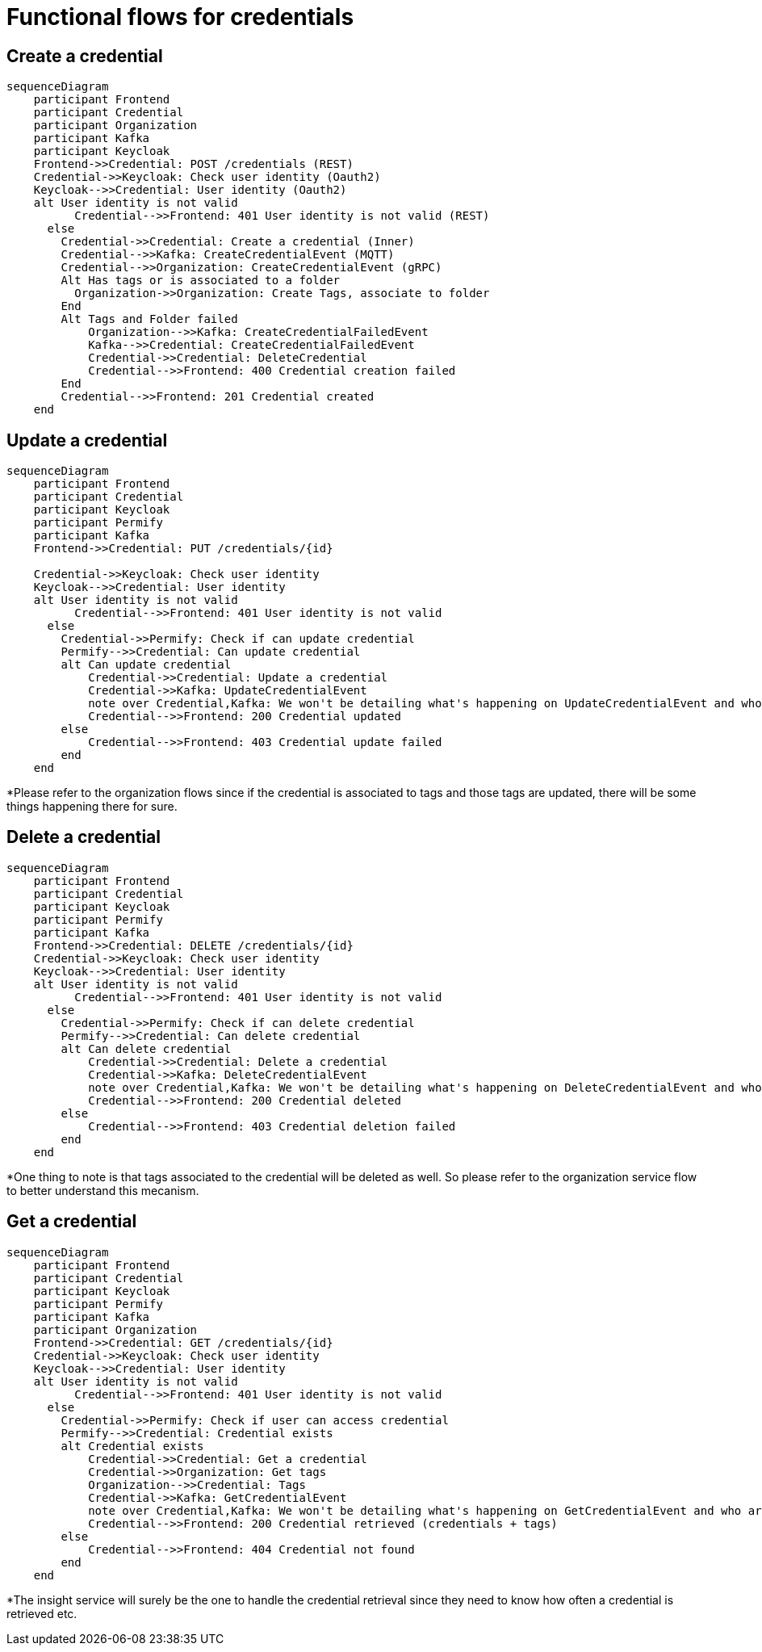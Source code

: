 = Functional flows for credentials

== Create a credential

ifdef::env-github[]
[source,mermaid]
endif::[]
ifndef::env-github[]
[mermaid]
endif::[]
....
sequenceDiagram
    participant Frontend
    participant Credential
    participant Organization
    participant Kafka
    participant Keycloak
    Frontend->>Credential: POST /credentials (REST)
    Credential->>Keycloak: Check user identity (Oauth2)
    Keycloak-->>Credential: User identity (Oauth2)
    alt User identity is not valid
          Credential-->>Frontend: 401 User identity is not valid (REST)
      else
        Credential->>Credential: Create a credential (Inner)
        Credential-->>Kafka: CreateCredentialEvent (MQTT)
        Credential-->>Organization: CreateCredentialEvent (gRPC)
        Alt Has tags or is associated to a folder
          Organization->>Organization: Create Tags, associate to folder
        End
        Alt Tags and Folder failed
            Organization-->>Kafka: CreateCredentialFailedEvent
            Kafka-->>Credential: CreateCredentialFailedEvent
            Credential->>Credential: DeleteCredential
            Credential-->>Frontend: 400 Credential creation failed
        End
        Credential-->>Frontend: 201 Credential created
    end
....

== Update a credential

ifdef::env-github[]
[source,mermaid]
endif::[]
ifndef::env-github[]
[mermaid]
endif::[]
....
sequenceDiagram
    participant Frontend
    participant Credential
    participant Keycloak
    participant Permify
    participant Kafka
    Frontend->>Credential: PUT /credentials/{id}

    Credential->>Keycloak: Check user identity
    Keycloak-->>Credential: User identity
    alt User identity is not valid
          Credential-->>Frontend: 401 User identity is not valid
      else
        Credential->>Permify: Check if can update credential
        Permify-->>Credential: Can update credential
        alt Can update credential
            Credential->>Credential: Update a credential
            Credential->>Kafka: UpdateCredentialEvent
            note over Credential,Kafka: We won't be detailing what's happening on UpdateCredentialEvent and who are the consumers*
            Credential-->>Frontend: 200 Credential updated
        else
            Credential-->>Frontend: 403 Credential update failed
        end
    end
....

*Please refer to the organization flows since if the credential is associated to tags and those tags are updated, there will be some things happening there for sure.

== Delete a credential

ifdef::env-github[]
[source,mermaid]
endif::[]
ifndef::env-github[]
[mermaid]
endif::[]
....
sequenceDiagram
    participant Frontend
    participant Credential
    participant Keycloak
    participant Permify
    participant Kafka
    Frontend->>Credential: DELETE /credentials/{id}
    Credential->>Keycloak: Check user identity
    Keycloak-->>Credential: User identity
    alt User identity is not valid
          Credential-->>Frontend: 401 User identity is not valid
      else
        Credential->>Permify: Check if can delete credential
        Permify-->>Credential: Can delete credential
        alt Can delete credential
            Credential->>Credential: Delete a credential
            Credential->>Kafka: DeleteCredentialEvent
            note over Credential,Kafka: We won't be detailing what's happening on DeleteCredentialEvent and who are the consumers*
            Credential-->>Frontend: 200 Credential deleted
        else
            Credential-->>Frontend: 403 Credential deletion failed
        end
    end
....

*One thing to note is that tags associated to the credential will be deleted as well. So please refer to the organization service flow to better understand this mecanism.

== Get a credential

ifdef::env-github[]
[source,mermaid]
endif::[]
ifndef::env-github[]
[mermaid]
endif::[]
....
sequenceDiagram
    participant Frontend
    participant Credential
    participant Keycloak
    participant Permify
    participant Kafka
    participant Organization
    Frontend->>Credential: GET /credentials/{id}
    Credential->>Keycloak: Check user identity
    Keycloak-->>Credential: User identity
    alt User identity is not valid
          Credential-->>Frontend: 401 User identity is not valid
      else
        Credential->>Permify: Check if user can access credential
        Permify-->>Credential: Credential exists
        alt Credential exists
            Credential->>Credential: Get a credential
            Credential->>Organization: Get tags
            Organization-->>Credential: Tags
            Credential->>Kafka: GetCredentialEvent
            note over Credential,Kafka: We won't be detailing what's happening on GetCredentialEvent and who are the consumers*
            Credential-->>Frontend: 200 Credential retrieved (credentials + tags)
        else
            Credential-->>Frontend: 404 Credential not found
        end
    end
....

*The insight service will surely be the one to handle the credential retrieval since they need to know how often a credential is retrieved etc.
